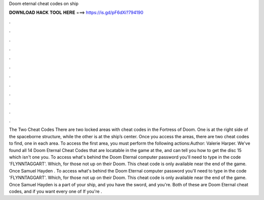 Doom eternal cheat codes on ship

𝐃𝐎𝐖𝐍𝐋𝐎𝐀𝐃 𝐇𝐀𝐂𝐊 𝐓𝐎𝐎𝐋 𝐇𝐄𝐑𝐄 ===> https://is.gd/pF6dXi?794190

.

.

.

.

.

.

.

.

.

.

.

.

The Two Cheat Codes There are two locked areas with cheat codes in the Fortress of Doom. One is at the right side of the spaceborne structure, while the other is at the ship’s center. Once you access the areas, there are two cheat codes to find, one in each area. To access the first area, you must perform the following actions:Author: Valerie Harper. We've found all 14 Doom Eternal Cheat Codes that are locatable in the game at the, and can tell you how to get the disc 15 which isn't one you. To access what's behind the Doom Eternal computer password you'll need to type in the code 'FLYNNTAGGART'. Which, for those not up on their Doom. This cheat code is only available near the end of the game. Once Samuel Hayden . To access what's behind the Doom Eternal computer password you'll need to type in the code 'FLYNNTAGGART'. Which, for those not up on their Doom. This cheat code is only available near the end of the game. Once Samuel Hayden is a part of your ship, and you have the sword, and you're. Both of these are Doom Eternal cheat codes, and if you want every one of If you're .